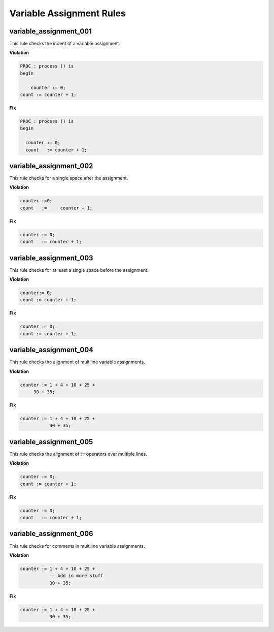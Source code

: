 Variable Assignment Rules
-------------------------

variable_assignment_001
#######################

This rule checks the indent of a variable assignment.

**Violation**

.. code-block:: vhdl

   PROC : process () is
   begin

       counter := 0;
   count := counter + 1;


**Fix**

.. code-block:: vhdl

   PROC : process () is
   begin

     counter := 0;
     count   := counter + 1;


variable_assignment_002
#######################

This rule checks for a single space after the assignment.

**Violation**

.. code-block:: vhdl

     counter :=0;
     count   :=     counter + 1;

**Fix**

.. code-block:: vhdl

     counter := 0;
     count   := counter + 1;

variable_assignment_003
#######################

This rule checks for at least a single space before the assignment.

**Violation**

.. code-block:: vhdl

     counter:= 0;
     count := counter + 1;

**Fix**

.. code-block:: vhdl

     counter := 0;
     count := counter + 1;

variable_assignment_004
#######################

This rule checks the alignment of multiline variable assignments.

**Violation**

.. code-block:: vhdl

     counter := 1 + 4 + 10 + 25 +
          30 + 35;

**Fix**

.. code-block:: vhdl

     counter := 1 + 4 + 10 + 25 +
                30 + 35;

variable_assignment_005
#######################

This rule checks the alignment of **:=** operators over multiple lines.

**Violation**

.. code-block:: vhdl

     counter := 0;
     count := counter + 1;

**Fix**

.. code-block:: vhdl

     counter := 0;
     count   := counter + 1;

variable_assignment_006
#######################

This rule checks for comments in multiline variable assignments.

**Violation**

.. code-block:: vhdl

     counter := 1 + 4 + 10 + 25 +
                -- Add in more stuff
                30 + 35;

**Fix**

.. code-block:: vhdl

     counter := 1 + 4 + 10 + 25 +
                30 + 35;

